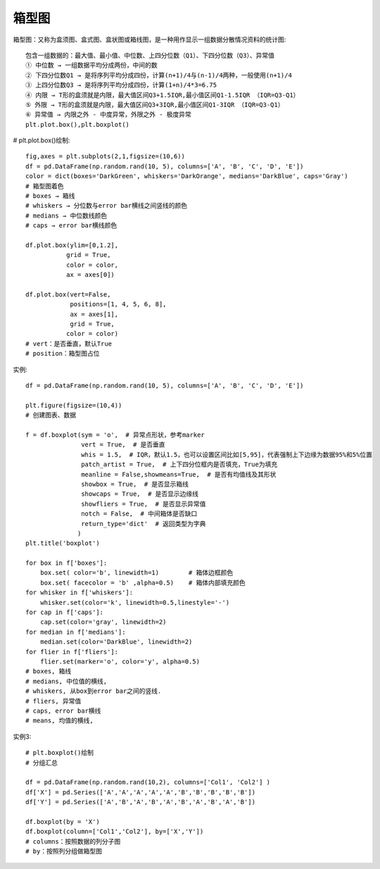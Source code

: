 箱型图
######

箱型图：又称为盒须图、盒式图、盒状图或箱线图，是一种用作显示一组数据分散情况资料的统计图::

    包含一组数据的：最大值、最小值、中位数、上四分位数（Q1）、下四分位数（Q3）、异常值
    ① 中位数 → 一组数据平均分成两份，中间的数
    ② 下四分位数Q1 → 是将序列平均分成四份，计算(n+1)/4与(n-1)/4两种，一般使用(n+1)/4
    ③ 上四分位数Q3 → 是将序列平均分成四份，计算(1+n)/4*3=6.75
    ④ 内限 → T形的盒须就是内限，最大值区间Q3+1.5IQR,最小值区间Q1-1.5IQR （IQR=Q3-Q1）
    ⑤ 外限 → T形的盒须就是内限，最大值区间Q3+3IQR,最小值区间Q1-3IQR （IQR=Q3-Q1）
    ⑥ 异常值 → 内限之外 - 中度异常，外限之外 - 极度异常
    plt.plot.box(),plt.boxplot()

# plt.plot.box()绘制::

    fig,axes = plt.subplots(2,1,figsize=(10,6))
    df = pd.DataFrame(np.random.rand(10, 5), columns=['A', 'B', 'C', 'D', 'E'])
    color = dict(boxes='DarkGreen', whiskers='DarkOrange', medians='DarkBlue', caps='Gray')
    # 箱型图着色
    # boxes → 箱线
    # whiskers → 分位数与error bar横线之间竖线的颜色
    # medians → 中位数线颜色
    # caps → error bar横线颜色

    df.plot.box(ylim=[0,1.2],
               grid = True,
               color = color,
               ax = axes[0])

    df.plot.box(vert=False, 
                positions=[1, 4, 5, 6, 8],
                ax = axes[1],
                grid = True,
               color = color)
    # vert：是否垂直，默认True
    # position：箱型图占位


.. image:: /images/pythons/opensources/matplotlib_box_demo1.png

实例::

    df = pd.DataFrame(np.random.rand(10, 5), columns=['A', 'B', 'C', 'D', 'E'])

    plt.figure(figsize=(10,4))
    # 创建图表、数据

    f = df.boxplot(sym = 'o',  # 异常点形状，参考marker
                   vert = True,  # 是否垂直
                   whis = 1.5,  # IQR，默认1.5，也可以设置区间比如[5,95]，代表强制上下边缘为数据95%和5%位置
                   patch_artist = True,  # 上下四分位框内是否填充，True为填充
                   meanline = False,showmeans=True,  # 是否有均值线及其形状
                   showbox = True,  # 是否显示箱线
                   showcaps = True,  # 是否显示边缘线
                   showfliers = True,  # 是否显示异常值
                   notch = False,  # 中间箱体是否缺口
                   return_type='dict'  # 返回类型为字典
                  ) 
    plt.title('boxplot')

    for box in f['boxes']:
        box.set( color='b', linewidth=1)        # 箱体边框颜色
        box.set( facecolor = 'b' ,alpha=0.5)    # 箱体内部填充颜色
    for whisker in f['whiskers']:
        whisker.set(color='k', linewidth=0.5,linestyle='-')
    for cap in f['caps']:
        cap.set(color='gray', linewidth=2)
    for median in f['medians']:
        median.set(color='DarkBlue', linewidth=2)
    for flier in f['fliers']:
        flier.set(marker='o', color='y', alpha=0.5)
    # boxes, 箱线
    # medians, 中位值的横线,
    # whiskers, 从box到error bar之间的竖线.
    # fliers, 异常值
    # caps, error bar横线
    # means, 均值的横线,

实例3::

    # plt.boxplot()绘制
    # 分组汇总

    df = pd.DataFrame(np.random.rand(10,2), columns=['Col1', 'Col2'] )
    df['X'] = pd.Series(['A','A','A','A','A','B','B','B','B','B'])
    df['Y'] = pd.Series(['A','B','A','B','A','B','A','B','A','B'])

    df.boxplot(by = 'X')
    df.boxplot(column=['Col1','Col2'], by=['X','Y'])
    # columns：按照数据的列分子图
    # by：按照列分组做箱型图









